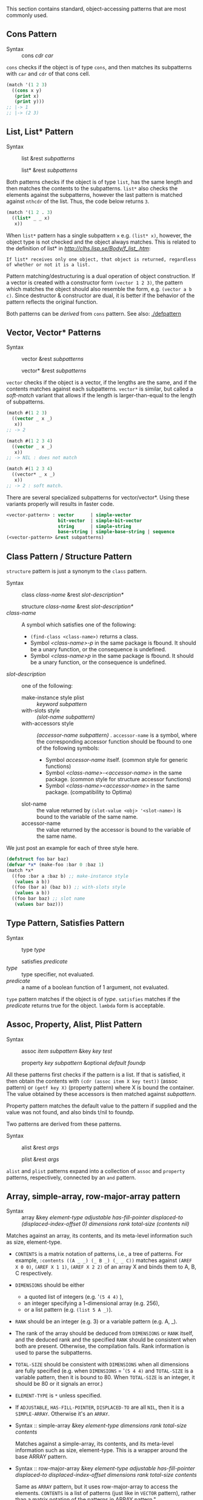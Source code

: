 This section contains standard, object-accessing patterns that are most commonly used.

** Cons Pattern

+ Syntax :: cons /cdr/ /car/

=cons= checks if the object is of type =cons=, and then matches its
subpatterns with =car= and =cdr= of that cons cell.

#+BEGIN_SRC lisp
(match '(1 2 3)
  ((cons x y)
   (print x)
   (print y)))
;; |-> 1
;; |-> (2 3)
#+END_SRC

** List, List* Pattern

+ Syntax :: list &rest /subpatterns/
            
            list* &rest /subpatterns/

Both patterns checks if the object is of type =list=, has the same length and then matches the contents to the subpatterns. =list*= also checks the elements against the subpatterns, however the
last pattern is matched against =nthcdr= of the list. Thus, the code below
returns =3=.

#+BEGIN_SRC lisp
(match '(1 2 . 3)
  ((list* _ _ x)
   x))
#+END_SRC

When =list*= pattern has a single subpattern =x= e.g. =(list* x)=, however, the object type is not checked and the object always matches. This is related to the definition of list* in [[CLHS][http://clhs.lisp.se/Body/f_list_.htm]]:

: If list* receives only one object, that object is returned, regardless of whether or not it is a list. 

Pattern matching/destructuring is a dual operation of object construction. If a vector is created with a constructor form =(vector 1 2 3)=, the pattern which matches the object should also resemble the form, e.g. =(vector a b c)=. Since destructor & constructor are dual, it is better if the behavior of the pattern reflects the original function.

Both patterns can be /derived/ from =cons= pattern. See also: [[./defpattern]]

** Vector, Vector* Patterns

+ Syntax :: vector &rest /subpatterns/
            
            vector* &rest /subpatterns/

=vector= checks if the object is a vector, if the lengths are the same, and
if the contents matches against each subpatterns. =vector*= is similar, but
called a /soft-match/ variant that allows if the length is
larger-than-equal to the length of subpatterns.

#+BEGIN_SRC lisp
(match #(1 2 3)
  ((vector _ x _)
   x))
;; -> 2

(match #(1 2 3 4)
  ((vector _ x _)
   x))
;; -> NIL : does not match

(match #(1 2 3 4)
  ((vector* _ x _)
   x))
;; -> 2 : soft match.
#+END_SRC

There are several specialized subpatterns for vector/vector*.
Using these variants properly will results in faster code.

#+BEGIN_SRC lisp
<vector-pattern> : vector      | simple-vector
                   bit-vector  | simple-bit-vector
                   string      | simple-string
                   base-string | simple-base-string | sequence 
(<vector-pattern> &rest subpatterns)
#+END_SRC

** Class Pattern / Structure Pattern

=structure= pattern is just a synonym to the =class= pattern.

+ Syntax :: class /class-name/ &rest /slot-description*/
     
            structure /class-name/ &rest /slot-description*/
+ /class-name/ :: A symbol which satisfies one of the following:
  + =(find-class <class-name>)= returns a class.
  + Symbol /<class-name>-p/ in the same package is fbound. It should be a unary function, or the consequence is undefined.
  + Symbol /<class-name>p/ in the same package is fbound. It should be a unary function, or the consequence is undefined.
+ /slot-description/ :: one of the following:
  + make-instance style plist :: /keyword subpattern/
  + with-slots style :: /(slot-name subpattern)/
  + with-accessors style :: /(accessor-name subpattern)/ . =accessor-name= is a symbol, where the corresponding accessor function should be fbound to one of the following symbols:
    + Symbol /accessor-name/ itself. (common style for generic functions)
    + Symbol /<class-name>-<accessor-name>/ in the same package. (common style for structure accessor functions)
    + Symbol /<class-name><accessor-name>/ in the same package. (compatibility to Optima)
  + slot-name :: the value returned by =(slot-value <obj> '<slot-name>)= is bound to the variable of the same name.
  + accessor-name :: the value returned by the accessor is bound to the variable of the same name.


We just post an example for each of three style here.

#+BEGIN_SRC lisp
(defstruct foo bar baz)
(defvar *x* (make-foo :bar 0 :baz 1)
(match *x*
  ((foo :bar a :baz b) ;; make-instance style
   (values a b))
  ((foo (bar a) (baz b)) ;; with-slots style
   (values a b))
  ((foo bar baz) ;; slot name
   (values bar baz)))
#+END_SRC

** Type Pattern, Satisfies Pattern

+ Syntax :: type /type/
            
            satisfies /predicate/
+ /type/ :: type specifier, not evaluated.
+ /predicate/ :: a name of a boolean function of 1 argument, not evaluated.

=type= pattern matches if the object is of /type/. =satisfies= matches if
the /predicate/ returns true for the object. =lambda= form is acceptable.

** Assoc, Property, Alist, Plist Pattern

+ Syntax :: assoc /item/ /subpattern/ &key /key/ /test/
            
            property /key/ /subpattern/ &optional /default foundp/

All these patterns first checks if the pattern is a list.  If that is
satisfied, it then obtain the contents with =(cdr (assoc item X key test))=
(assoc pattern) or =(getf key X)= (property pattern) where X is bound the container. The value
obtained by these accessors is then matched against /subpattern/.

Property pattern matches the default value to the pattern if supplied and the value was not found, and also binds t/nil to foundp.

Two patterns are derived from these patterns.

+ Syntax :: alist &rest /args/
            
            plist &rest /args/

=alist= and =plist= patterns expand into a collection of =assoc= and
=property= patterns, respectively, connected by an =and= pattern.

** Array, simple-array, row-major-array pattern

+ Syntax :: array &key /element-type/ /adjustable/ /has-fill-pointer/ /displaced-to/ /(displaced-index-offset 0)/ /dimensions/ /rank/ /total-size/ /(contents nil)/

Matches against an array, its contents, and its meta-level information
such as size, element-type.
+ =CONTENTS= is a matrix notation of patterns, i.e., a tree of patterns.
  For example, =:contents ((A _ _) (_ B _) (_ _ C))= matches against
  =(AREF X 0 0)=, =(AREF X 1 1)=, =(AREF X 2 2)=
  of an array X and binds them to A, B, C respectively.
+ =DIMENSIONS= should be either
  * a quoted list of integers (e.g. '=(5 4 4)= ),
  * an integer specifying a 1-dimensional array (e.g. 256),
  * or a list pattern (e.g. =(list 5 A _)=).
+ =RANK= should be an integer (e.g. 3) or a variable pattern (e.g. A, _).
+ The rank of the array should be deduced from =DIMENSIONS= or =RANK= itself,
  and the deduced rank and the specified =RANK= should be consistent when both are present.
  Otherwise, the compilation fails. Rank information is used to parse the subpatterns.
+ =TOTAL-SIZE= should be consistent with =DIMENSIONS= when all dimensions are fully specified
  (e.g. when =DIMENSIONS= = '=(5 4 4)= and =TOTAL-SIZE= is a variable pattern,
        then it is bound to 80. When =TOTAL-SIZE= is an integer, it should be 80
        or it signals an error.)
+ =ELEMENT-TYPE= is =*= unless specified.
+ If =ADJUSTABLE=, =HAS-FILL-POINTER=, =DISPLACED-TO= are all =NIL=, then
  it is a =SIMPLE-ARRAY=. Otherwise it's an =ARRAY=.

+ Syntax :: simple-array &key /element-type dimensions rank total-size contents/
     
     Matches against a simple-array, its contents, and its meta-level information such as size, element-type.
     This is a wrapper around the base ARRAY pattern.

+ Syntax :: row-major-array &key /element-type adjustable has-fill-pointer displaced-to displaced-index-offset dimensions rank total-size contents/
 
     Same as =ARRAY= pattern, but it uses row-major-array to access the elements.
     =CONTENTS= is a list of patterns (just like in =VECTOR= pattern),
     rather than a matrix notation of the patterns in ARRAY pattern."
